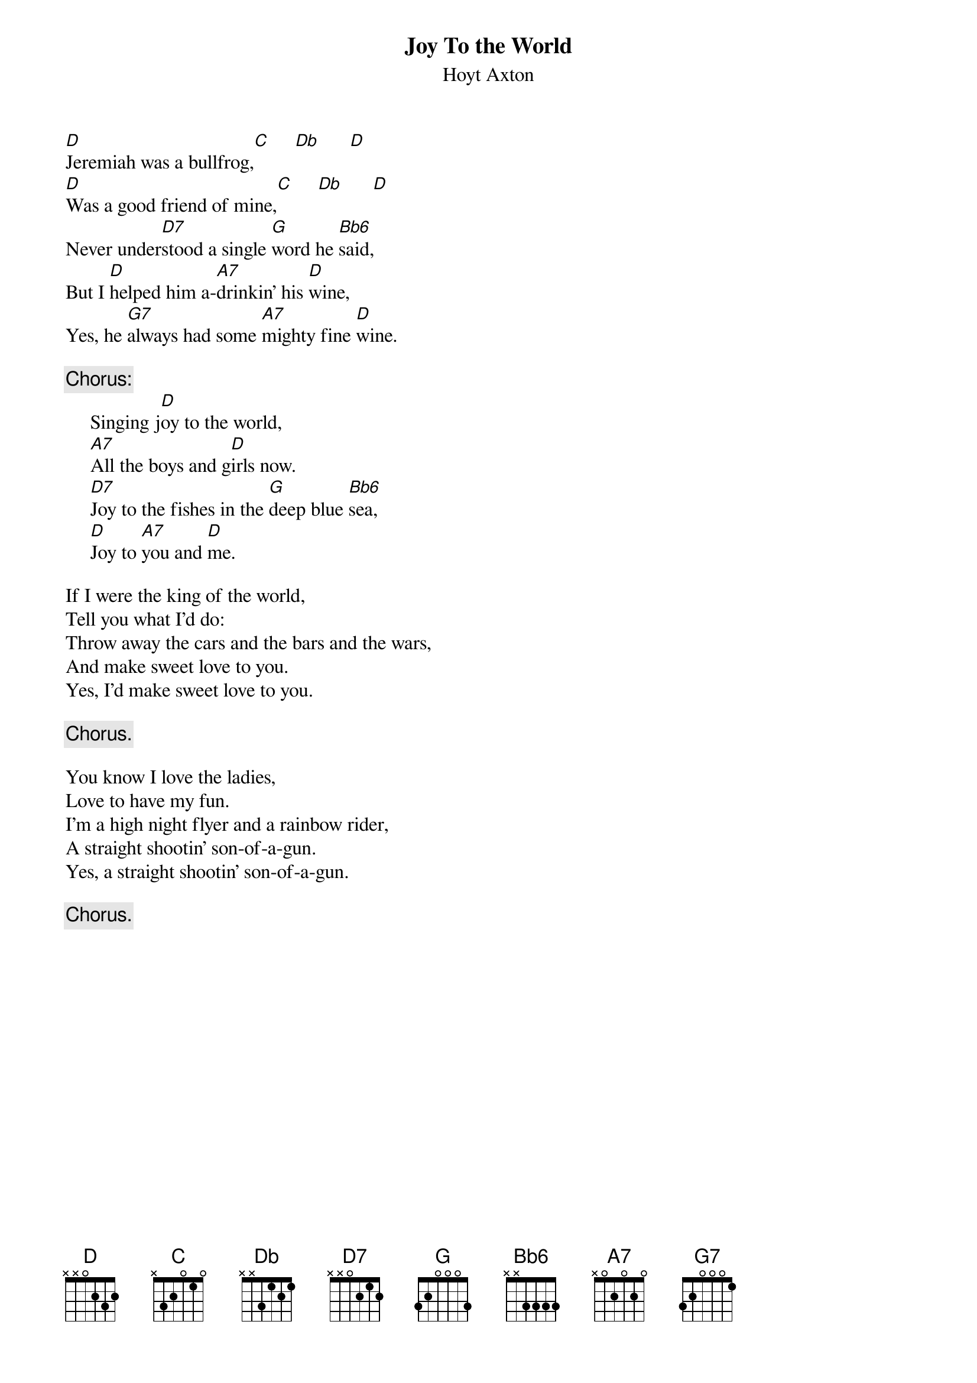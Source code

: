 #079
# as Performed by Three Dog Night
{title:Joy To the World}
{st:Hoyt Axton}
{define: Db 1 0 2 0 3 4 -1}
{define: Bb6 1 3 3 3 3 -1 -1}
[D]Jeremiah was a bullfrog,[C]     [Db]      [D] 
[D]Was a good friend of mine,[C]     [Db]      [D] 
Never under[D7]stood a single [G]word he [Bb6]said,
But I [D]helped him a-[A7]drinkin' his [D]wine,
Yes, he [G7]always had some [A7]mighty fine [D]wine.

{c:Chorus:}
     Singing j[D]oy to the world,
     [A7]All the boys and g[D]irls now.
     [D7]Joy to the fishes in the [G]deep blue [Bb6]sea,
     [D]Joy to [A7]you and [D]me.

If I were the king of the world,
Tell you what I'd do:
Throw away the cars and the bars and the wars,
And make sweet love to you.
Yes, I'd make sweet love to you.

     {c:Chorus.}

You know I love the ladies,
Love to have my fun.
I'm a high night flyer and a rainbow rider,
A straight shootin' son-of-a-gun.
Yes, a straight shootin' son-of-a-gun.

     {c:Chorus.}
#
# Submitted to the ftp.nevada.edu:/pub/guitar archives
# by Steve Putz <putz@parc.xerox.com> 
# 7 September 1992
